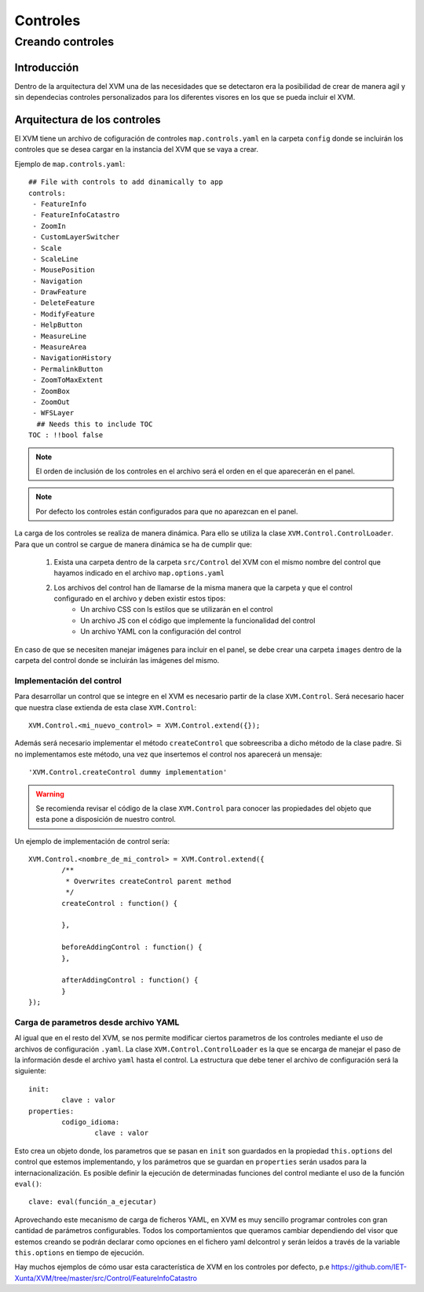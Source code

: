 =========
Controles
=========

Creando controles
*****************

Introducción
============
Dentro de la arquitectura del XVM una de las necesidades que se detectaron era la posibilidad de crear de manera agil y sin dependecias controles personalizados para los diferentes visores en los que se pueda incluir el XVM.

Arquitectura de los controles
=============================
El XVM tiene un archivo de cofiguración de controles ``map.controls.yaml`` en la carpeta ``config`` donde se incluirán los controles que se desea cargar en la instancia del XVM que se vaya a crear. 

Ejemplo de ``map.controls.yaml``::

	## File with controls to add dinamically to app
	controls:
	 - FeatureInfo
	 - FeatureInfoCatastro
	 - ZoomIn
	 - CustomLayerSwitcher
	 - Scale
	 - ScaleLine
	 - MousePosition
	 - Navigation
	 - DrawFeature
	 - DeleteFeature
	 - ModifyFeature
	 - HelpButton
	 - MeasureLine
	 - MeasureArea
	 - NavigationHistory
	 - PermalinkButton
	 - ZoomToMaxExtent
	 - ZoomBox
	 - ZoomOut
	 - WFSLayer
	  ## Needs this to include TOC
	TOC : !!bool false
	
.. note::
	El orden de inclusión de los controles en el archivo será el orden en el que aparecerán en el panel.
	
.. note::
	Por defecto los controles están configurados para que no aparezcan en el panel.
	
La carga de los controles se realiza de manera dinámica. Para ello se utiliza la clase ``XVM.Control.ControlLoader``. Para que un control se cargue de manera dinámica se ha de cumplir que:
	
	1. Exista una carpeta dentro de la carpeta ``src/Control`` del XVM con el mismo nombre del control que hayamos indicado en el archivo ``map.options.yaml``
	2. Los archivos del control han de llamarse de la misma manera que la carpeta y que el control configurado en el archivo y deben existir estos tipos:
		* Un archivo CSS con ls estilos que se utilizarán en el control
		* Un archivo JS con el código que implemente la funcionalidad del control
		* Un archivo YAML con la configuración del control

En caso de que se necesiten manejar imágenes para incluir en el panel, se debe crear una carpeta ``images`` dentro de la carpeta del control donde se incluirán las imágenes del mismo.

Implementación del control
--------------------------
Para desarrollar un control que se integre en el XVM es necesario partir de la clase ``XVM.Control``. Será necesario hacer que nuestra clase extienda de esta clase ``XVM.Control``::

	XVM.Control.<mi_nuevo_control> = XVM.Control.extend({});
	
Además será necesario implementar el método ``createControl`` que sobreescriba a dicho método de la clase padre. Si no implementamos este método, una vez que insertemos el control nos aparecerá un mensaje::

	'XVM.Control.createControl dummy implementation'
	
.. Warning:: Se recomienda revisar el código de la clase ``XVM.Control`` para conocer las propiedades del objeto que esta pone a disposición de nuestro control. 

Un ejemplo de implementación de control sería::

	XVM.Control.<nombre_de_mi_control> = XVM.Control.extend({	
		/**
		 * Overwrites createControl parent method
		 */
		createControl : function() {
		
		},	
	
		beforeAddingControl : function() {
		},
	
		afterAddingControl : function() {
		}
	});
	
Carga de parametros desde archivo YAML
--------------------------------------
Al igual que en el resto del XVM, se nos permite modificar ciertos parametros de los controles mediante el uso de archivos de configuración ``.yaml``. La clase ``XVM.Control.ControlLoader`` es la que se encarga de manejar el paso de la información desde el archivo ``yaml`` hasta el control. 
La estructura que debe tener el archivo de configuración será la siguiente::

	init:
		clave : valor
	properties:
		codigo_idioma:
			clave : valor

Esto crea un objeto donde, los parametros que se pasan en ``init`` son guardados en la propiedad ``this.options`` del control que estemos implementando, y los parámetros que se guardan en ``properties`` serán usados para la internacionalización.
Es posible definir la ejecución de determinadas funciones del control mediante el uso de la función ``eval()``::

	clave: eval(función_a_ejecutar)


Aprovechando este mecanismo de carga de ficheros YAML, en XVM es muy sencillo programar controles con gran cantidad de parámetros configurables. 
Todos los comportamientos que queramos cambiar dependiendo del visor que estemos creando se podrán declarar 
como opciones en el fichero yaml delcontrol y serán leídos a través de la variable ``this.options`` en tiempo de ejecución.

Hay muchos ejemplos de cómo usar esta característica de XVM en los controles por defecto, p.e https://github.com/IET-Xunta/XVM/tree/master/src/Control/FeatureInfoCatastro
